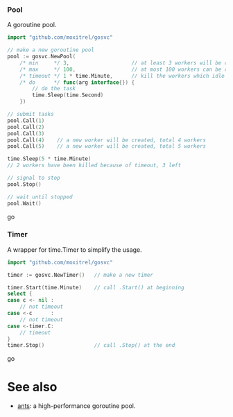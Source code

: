 *** Pool
A goroutine pool.
#+BEGIN_SRC go
import "github.com/moxitrel/gosvc"

// make a new goroutine pool
pool := gosvc.NewPool(
    /* min     */ 3,                    // at least 3 workers will be created and live all the time
    /* max     */ 100,                  // at most 100 workers can be created
    /* timeout */ 1 * time.Minute,      // kill the workers which idle for 1 minutes
    /* do      */ func(arg interface{}) {
        // do the task
        time.Sleep(time.Second)
    })

// submit tasks
pool.Call(1)
pool.Call(2)
pool.Call(3)
pool.Call(4)    // a new worker will be created, total 4 workers
pool.Call(5)    // a new worker will be created, total 5 workers

time.Sleep(5 * time.Minute)
// 2 workers have been killed because of timeout, 3 left

// signal to stop
pool.Stop()

// wait until stopped
pool.Wait()
#+END_SRC go

*** Timer
A wrapper for time.Timer to simplify the usage.
#+BEGIN_SRC go
import "github.com/moxitrel/gosvc"

timer := gosvc.NewTimer()   // make a new timer

timer.Start(time.Minute)    // call .Start() at beginning
select {
case c <- nil :
    // not timeout
case <-c      :
    // not timeout
case <-timer.C:
    // timeout
}
timer.Stop()                // call .Stop() at the end
#+END_SRC go

* See also
- [[https://github.com/panjf2000/ants][ants]]: a high-performance goroutine pool.
